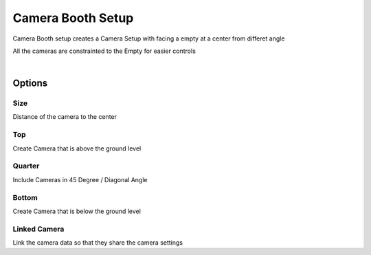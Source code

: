 
.. _Camera Booth:

Camera Booth Setup
============================

Camera Booth setup creates a Camera Setup with facing a empty at a center from differet angle

All the cameras are constrainted to the Empty for easier controls

.. video:: /static/CameraBooth.webm
    :width: 600
    :autoplay:
    :loop:
    :nocontrols:
    :muted:

|

.. image:: /static/CameraBooth.png

Options
---------

Size
~~~~~~~~~~

Distance of the camera to the center

Top
~~~~~~~~~~

Create Camera that is above the ground level

Quarter 
~~~~~~~~~~

Include Cameras in 45 Degree / Diagonal Angle

Bottom
~~~~~~~~~~

Create Camera that is below the ground level

Linked Camera
~~~~~~~~~~~~~~~~

Link the camera data so that they share the camera settings

